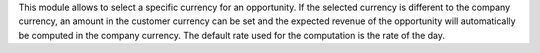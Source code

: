 This module allows to select a specific currency for an opportunity.
If the selected currency is different to the company currency, an amount in the customer
currency can be set and the expected revenue of the opportunity will automatically be
computed in the company currency. The default rate used for the computation is the rate
of the day.
